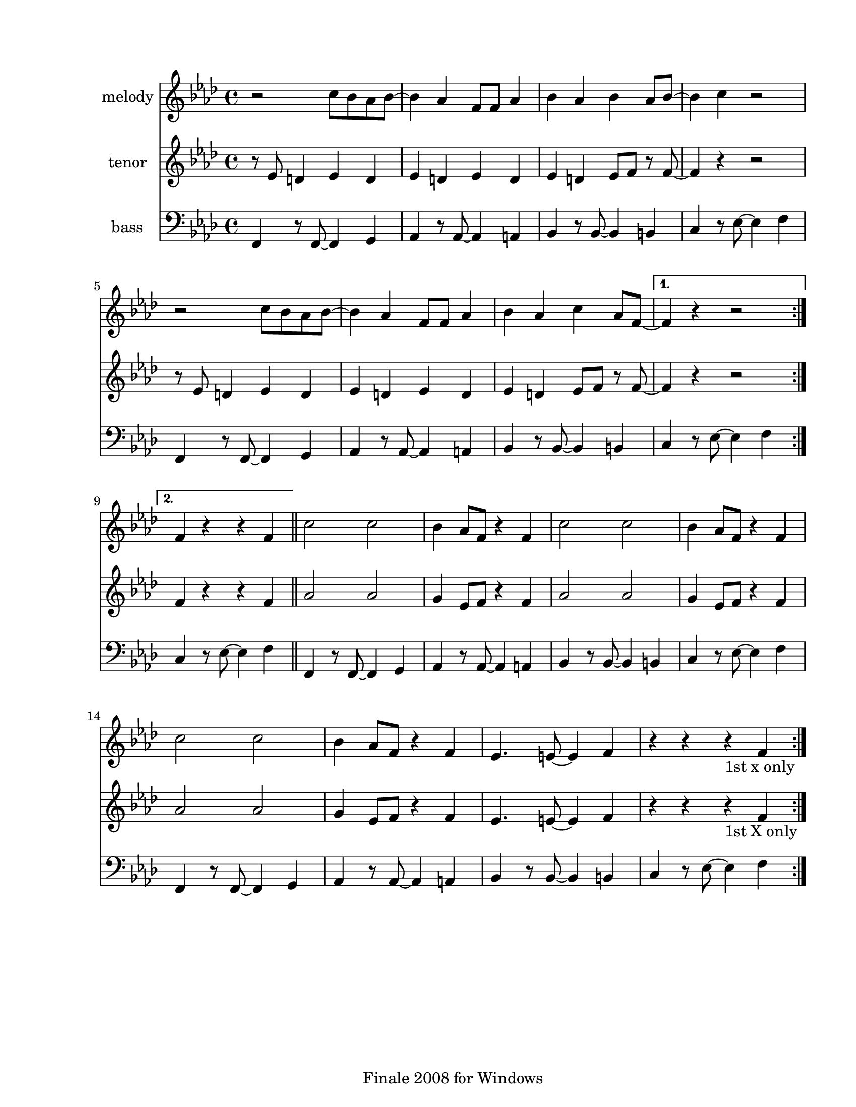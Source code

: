 
\version "2.12.2"
% automatically converted from ya move ya lose.xml

\header {
    encodingsoftware = "Finale 2008 for Windows"
    tagline = "Finale 2008 for Windows"
    encodingdate = "2010-03-18"
    }

#(set-global-staff-size 20.5767485433)
\paper {
    paper-width = 21.59\cm
    paper-height = 27.93\cm
    top-margin = 1.59\cm
    botton-margin = 1.59\cm
    left-margin = 2.53\cm
    right-margin = 1.27\cm
    between-system-space = 2.19\cm
    page-top-space = 1.27\cm
    }
\layout {
    \context { \Score
        autoBeaming = ##f
        }
    }
PartPOneVoiceOne =  \relative c'' {
    \clef "treble" \key f \minor \time 4/4 \repeat volta 2 {
        r2 c8 [ bes8 as8 bes8 ~ ] | % 2
        bes4 as4 f8 [ f8 ] as4 | % 3
        bes4 as4 bes4 as8 [ bes8 ~ ] | % 4
        bes4 c4 r2 | % 5
        r2 c8 [ bes8 as8 bes8 ~ ] | % 6
        bes4 as4 f8 [ f8 ] as4 | % 7
        bes4 as4 c4 as8 [ f8 ~ ] }
    \alternative { {
            | % 8
            f4 r4 r2 }
        {
            | % 9
            f4 ~ r4 r4 f4 }
        } \bar "||"
    \repeat volta 2 {
        | \barNumberCheck #10
        c'2 c2 | % 11
        bes4 as8 [ f8 ] r4 f4 | % 12
        c'2 c2 | % 13
        bes4 as8 [ f8 ] r4 f4 | % 14
        c'2 c2 | % 15
        bes4 as8 [ f8 ] r4 f4 | % 16
        es4. e8 ~ e4 f4 | % 17
        r4 r4 r4 -"1st x only" f4 }
    }

PartPTwoVoiceOne =  \relative es' {
    \clef "treble" \key f \minor \time 4/4 \repeat volta 2 {
        r8 es8 d4 es4 d4 | % 2
        es4 d4 es4 d4 | % 3
        es4 d4 es8 [ f8 ] r8 f8 ~ | % 4
        f4 r4 r2 | % 5
        r8 es8 d4 es4 d4 | % 6
        es4 d4 es4 d4 | % 7
        es4 d4 es8 [ f8 ] r8 f8 ~ }
    \alternative { {
            | % 8
            f4 r4 r2 }
        {
            | % 9
            f4 ~ r4 r4 f4 }
        } \bar "||"
    \repeat volta 2 {
        | \barNumberCheck #10
        as2 as2 | % 11
        g4 es8 [ f8 ] r4 f4 | % 12
        as2 as2 | % 13
        g4 es8 [ f8 ] r4 f4 | % 14
        as2 as2 | % 15
        g4 es8 [ f8 ] r4 f4 | % 16
        es4. e8 ~ e4 f4 | % 17
        r4 r4 r4 -"1st X only" f4 }
    }

PartPThreeVoiceOne =  \relative f, {
    \clef "bass" \key f \minor \time 4/4 \repeat volta 2 {
        f4 r8 f8 ~ f4 g4 | % 2
        as4 r8 as8 ~ as4 a4 | % 3
        bes4 r8 bes8 ~ bes4 b4 | % 4
        c4 r8 es8 ~ es4 f4 | % 5
        f,4 r8 f8 ~ f4 g4 | % 6
        as4 r8 as8 ~ as4 a4 | % 7
        bes4 r8 bes8 ~ bes4 b4 }
    \alternative { {
            | % 8
            c4 r8 es8 ~ es4 f4 }
        {
            | % 9
            c4 r8 es8 ~ es4 f4 }
        } \bar "||"
    \repeat volta 2 {
        | \barNumberCheck #10
        f,4 r8 f8 ~ f4 g4 | % 11
        as4 r8 as8 ~ as4 a4 | % 12
        bes4 r8 bes8 ~ bes4 b4 | % 13
        c4 r8 es8 ~ es4 f4 | % 14
        f,4 r8 f8 ~ f4 g4 | % 15
        as4 r8 as8 ~ as4 a4 | % 16
        bes4 r8 bes8 ~ bes4 b4 | % 17
        c4 r8 es8 ~ es4 f4 }
    }


% The score definition
\score {
    <<
        \new Staff <<
            \set Staff.instrumentName = "melody"
            \context Staff << 
                \context Voice = "PartPOneVoiceOne" { \PartPOneVoiceOne }
                >>
            >>
        \new Staff <<
            \set Staff.instrumentName = "tenor"
            \context Staff << 
                \context Voice = "PartPTwoVoiceOne" { \PartPTwoVoiceOne }
                >>
            >>
        \new Staff <<
            \set Staff.instrumentName = "bass"
            \context Staff << 
                \context Voice = "PartPThreeVoiceOne" { \PartPThreeVoiceOne }
                >>
            >>
        
        >>
    \layout {}
    % To create MIDI output, uncomment the following line:
    %  \midi {}
    }

